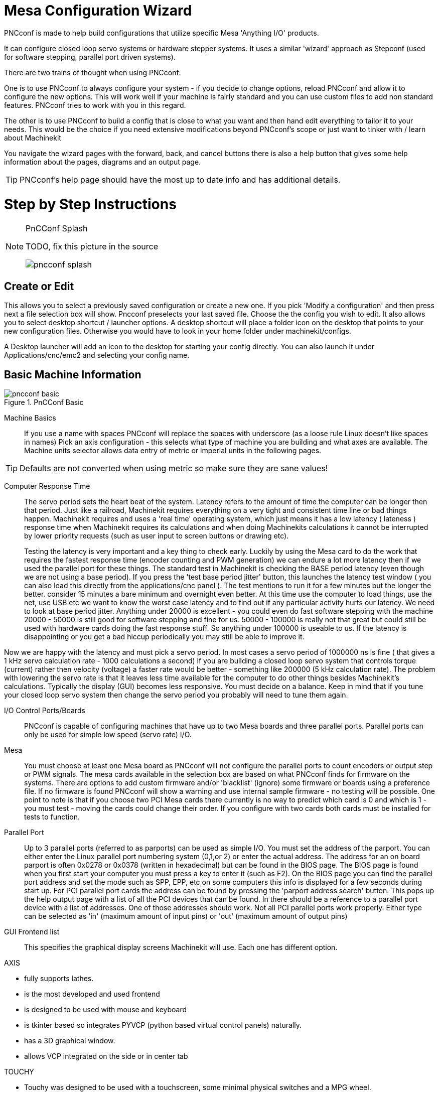 
:imagesdir: config/images

= Mesa Configuration Wizard

[[cha:PNCconf-wizard]]
(((Point n Click Configuration Wizard)))
(((Mesa Configuration Wizard)))

PNCconf is made to help build configurations that utilize specific Mesa
'Anything I/O' products.

It can configure closed loop servo systems or hardware stepper systems.
It uses a similar 'wizard' approach as Stepconf (used for software stepping,
parallel port driven systems).

There are two trains of thought when using PNCconf:

One is to use PNCconf to always configure your system - if you decide to change
options, reload PNCconf and allow it to configure the new options. This will
work well if your machine is fairly standard and you can use custom files to add
 non standard features. PNCconf tries to work with you in this regard.

The other is to use PNCconf to build a config that is close to what you want and
 then hand edit everything to tailor it to your needs. This would be the choice
if you need extensive modifications beyond PNCconf's scope or just want to
tinker with / learn about Machinekit

You navigate the wizard pages with the forward, back, and cancel buttons there
is also a help button that gives some help information about the pages, diagrams
 and an output page.

TIP: PNCconf's help page should have the most up to date info and has additional
 details.

[float]
Step by Step Instructions
=========================

.PnCConf Splash

[NOTE]
====
TODO, fix this picture in the source

image::pncconf-splash.png[]

====

== Create or Edit

This allows you to select a previously saved configuration or create a new one.
If you pick 'Modify a configuration' and then press next a file selection box
will show. Pncconf preselects your last saved file. Choose the the config you
wish to edit. It also allows you to select desktop shortcut / launcher options.
A desktop shortcut will place a folder icon on the desktop that points to your
new configuration files. Otherwise you would have to look in your home folder
under machinekit/configs.

A Desktop launcher will add an icon to the desktop for starting your config
directly. You can also launch it under Applications/cnc/emc2 and selecting your
config name.

== Basic Machine Information

.PnCConf Basic

image::pncconf-basic.png[]

Machine Basics::
If you use a name with spaces PNCconf will replace the spaces with underscore
(as a loose rule Linux doesn't like spaces in names)
Pick an axis configuration - this selects what type of machine you are building
and what axes are available. The Machine units selector allows data entry of
metric or imperial units in the following pages.

TIP: Defaults are not converted when using metric so make sure they are sane
values!

Computer Response Time::

The servo period sets the heart beat of the system. Latency refers to the amount
of time the computer can be longer then that period. Just like a railroad, Machinekit
requires everything on a very tight and consistent time line or bad things
happen. Machinekit requires and uses a 'real time' operating system, which just means
it has a low latency ( lateness ) response time when Machinekit requires its
calculations and when doing Machinekits calculations it cannot be interrupted by lower
priority requests (such as user input to screen buttons or drawing etc).
+
Testing the latency is very important and a key thing to check early. Luckily by
using the Mesa card to do the work that requires the fastest response time
(encoder counting and PWM generation) we can endure a lot more latency then if
we used the parallel port for these things. The standard test in Machinekit is checking
the BASE period latency (even though we are not using a base period). If you
press the 'test base period jitter' button, this launches the latency test
window ( you can also load this directly from the applications/cnc panel ). The
test mentions to run it for a few minutes but the longer the better. consider 15
minutes a bare minimum and overnight even better. At this time use the computer
to load things, use the net, use USB etc we want to know the worst case
latency and to find out if any particular activity hurts our latency. We need to
look at base period jitter.
Anything under 20000 is excellent - you could even do fast software stepping
with the machine
20000 - 50000 is still good for software stepping and fine for us.
50000 - 100000 is really not that great but could still be used with hardware
cards doing the fast response stuff.
So anything under 100000 is useable to us.
If the latency is disappointing or you get a bad hiccup periodically you may
still be able to improve it.

Now we are happy with the latency and
must pick a servo period. In most cases a servo period of 1000000 ns is
fine ( that gives a 1 kHz servo calculation rate - 1000 calculations a second)
if you are building a closed loop servo system that controls torque (current)
rather then velocity (voltage) a faster rate would be better - something like
200000 (5 kHz calculation rate). The problem with lowering the servo rate is
that it leaves less time available for the computer to do other things besides
Machinekit's calculations. Typically the display (GUI) becomes less responsive. You
 must decide on a balance. Keep in mind that if you tune your closed loop servo
system then change the servo period you probably will need to tune them again.

I/O Control Ports/Boards::
PNCconf is capable of configuring machines that have up to two Mesa boards and
three parallel ports. Parallel ports can only be used for simple low speed
(servo rate) I/O.

Mesa::
You must choose at least one Mesa board as PNCconf will not configure the
parallel ports to count encoders or output step or PWM signals.
The mesa cards available in the selection box are based on what PNCconf finds
for firmware on the systems. There are options to add custom firmware and/or
'blacklist' (ignore) some firmware or boards using a preference file.
If no firmware is found PNCconf will show a warning and use internal sample
firmware - no testing will be possible. One point to note is that if you choose
two PCI Mesa cards there currently is no way to predict which card is 0 and
which is 1 - you must test - moving the cards could change their order. If you
configure with two cards both cards must be installed for tests to function.

Parallel Port::
Up to 3 parallel ports (referred to as parports) can be used as simple I/O. You
must set the address of the parport. You can either enter the Linux parallel
port numbering system (0,1,or 2) or enter the actual address. The address for an
 on board parport is often 0x0278 or 0x0378 (written in hexadecimal) but can be
found in the BIOS page. The BIOS page is found when you first start your
computer you must press a key to enter it (such as F2). On the BIOS page you can
 find the parallel port address and set the mode such as SPP, EPP, etc on some
computers this info is displayed for a few seconds during start up. For PCI
parallel port cards the address can be found by pressing the 'parport address
search' button. This pops up the help output page with a list of all the PCI
devices that can be found. In there should be a reference to a parallel port
device with a list of addresses. One of those addresses should work. Not all
PCI parallel ports work properly. Either type can be selected as 'in' (maximum
amount of input pins) or 'out' (maximum amount of output pins)

GUI Frontend list::
This specifies the graphical display screens Machinekit will use.
Each one has different option.

AXIS

* fully supports lathes.
* is the most developed and used frontend
* is designed to be used with mouse and keyboard
* is tkinter based so integrates PYVCP (python based virtual control
                panels)  naturally.
* has a 3D graphical window.
* allows VCP integrated on the side or in center tab

TOUCHY

* Touchy was designed to be used with a touchscreen, some minimal
                physical switches and a MPG wheel.
* requires cycle-start, abort, and single-step signals and buttons
* It also requires shared axis MPG jogging to be selected.
* is GTK based so integrates GLADE VCP (virtual control panels) naturally.
* allows VCP panels integrated in the center Tab
* has no graphical window
* look can be changed with custom themes

MINI

* standard on OEM Sherline machines
* does not use Estop
* no VCP integration

TkMachinekit

* hi contrast bright blue screen
* separate graphics window
* no VCP integration

== External Configuration

This page allows you to select external controls such as for jogging or
overrides.

.GUI External

image::pncconf-external.png[]

If you select a Joystick for jogging, You will need it always connected for Machinekit
to load. To use the analog sticks for useful jogging you probably need to add
some custom HAL code. MPG jogging requires a pulse generator connected to a MESA
 encoder counter. Override controls can either use a pulse generator (MPG) or
switches (such as a rotary dial). External buttons might be used with a switch
based OEM joystick.

Joystick jogging::
Requires a custom 'device rule' to be installed in the system. This is a file
that Machinekit uses to connect to LINUX's device list. PNCconf will help to make this
file.
+
'Search for device rule' will search the system for rules, you can use this to
find the name of devices you have already built with PNCconf.
+
'Add a device rule' will allow you to configure a new device by following the
prompts. You will need your device available.
+
'test device' allows you to load a device, see its pin names and check its
functions with halmeter.
+
joystick jogging uses HALUI and hal_input components.

External buttons::
allows jogging the axis with simple buttons at a specified jog rate. Probably
best for rapid jogging.

MPG Jogging::
Allows you to use a Manual Pulse Generator to jog the machine's axis.
+
MPG's are often found on commercial grade machines. They output quadrature
pulses that can be counted with a MESA encoder counter. PNCconf allows for an
MPG per axis or one MPG shared with all axis. It allows for selection of jog
speeds using switches or a single speed.
+
The selectable increments option uses the mux16 component. This component
has options such as debounce and gray code to help filter the raw switch input.

Overrides::
PNCconf allows overrides of feedrates and/or spindle speed using a pulse
generator (MPG) or switches (eg. rotary).

== GUI Configuration

Here you can set defaults for the display screens, add virtual control panels
(VCP), and set some Machinekit options..

.GUI Configuration

image::pncconf-gui.png[]

Frontend GUI Options::

The default options allows general defaults to be chosen for any display screen.
+
AXIS defaults are options specific to AXIS. If you choose size , position or
force maximize options then PNCconf will ask if it's alright to overwrite a
preference file (.axisrc). Unless you have manually added commands to this file
it is fine to allow it. Position and force max can be used to move AXIS to a
second monitor if the system is capable.
+
Touchy defaults are options specific to Touchy. Most of Touchy's options can be
changed while Touchy is running using the preference page. Touchy uses GTK to
draw its screen, and GTK supports themes. Themes controls the basic look and
feel of a program. You can download themes from the net or edit them yourself.
There are a list of the current themes on the computer that you can pick from.
To help some of the text to stand out PNCconf allows you to override the
Themes's defaults. The position and force max options can be used to move Touchy
to a second monitor if the system is capable.

VCP options::

Virtual Control Panels allow one to add custom controls and displays to the
screen. AXIS and Touchy can integrate these controls inside the screen in
designated positions. There are two kinds of VCPs -
pyVCP which uses 'Tkinter' to draw the screen and GLADE VCP that uses 'GTK' to
draw the screen.

PyVCP::
PyVCPs screen XML file can only be hand built. PyVCPs fit naturally in with AXIS
as they both use TKinter.
+
HAL pins are created for the user to connect to inside their custom HAL file.
There is a sample spindle display panel for the user to use as-is or build on.
You may select a blank file that you can later add your controls 'widgets' to
or select a spindle display sample that will display spindle speed and indicate
if the spindle is at requested speed.
+
PNCconf will connect the proper spindle display HAL pins for you.
If you are using AXIS then the panel will be integrated on the right side.
If not using AXIS then the panel will be separate 'stand-alone' from the
frontend screen.
+
You can use the geometry options to size and move the panel, for instance to
move it to a second screen if the system is capable. If you press the 'Display
sample panel' button the size and placement options will be honoured.

GLADE VCP::
GLADE VCPs fit naturally inside of TOUCHY screen as they both use GTK to draw
them, but by changing GLADE VCP's theme it can be made to blend pretty well in
AXIS. (try Redmond)
+
It uses a graphical editor to build its XML files.
HAL pins are created for the user to connect to, inside of their custom HAL
file.
+
GLADE VCP also allows much more sophisticated (and complicated) programming
interaction, which PNCconf currently doesn't leverage. (see GLADE VCP in the
manual)
+
PNCconf has sample panels for the user to use as-is or build on.
With GLADE VCP PNCconf will allow you to select different options on your
sample display.
+
Under 'sample options' select which ones you would like.
The zero buttons use HALUI commands which you could edit later in the HALUI
section.
+
Auto Z touch-off also requires the classicladder touch-off program and a probe
input selected. It requires a conductive touch-off plate and a grounded
conductive tool. For an idea on how it works see:
link:http://wiki.linuxcnc.org/cgi-bin/wiki.pl?ClassicLadderExamples#Single_button_probe_touchoff[Here]
+
Under 'Display Options', size, position, and force max can be used on a
'stand-alone' panel for such things as placing the screen on a second monitor if
the system is capable.
+
You can select a GTK theme which sets the  basic look and feel of the panel.
You Usually want this to match the frontend screen.
These options will be used if you press the 'Display sample button'.
With GLADE VCP depending on the frontend screen, you can select where the panel
will display.
+
You can force it to be stand-alone or with AXIS it can be in the center or on
the right side, with Touchy it can be in the center.

Defaults and Options::

*  Require homing before MDI / Running
** If you want to be able to move the machine before homing uncheck
                this checkbox.

*  Popup Tool Prompt
** Choose between an on screen prompt for tool changes or export standard signal
   names for a User supplied custom tool changer Hal file

*  Leave spindle on during tool change:
** Used for lathes

*  Force individual manual homing

*  Move spindle up before tool change

* Restore joint position after shutdown
** Used for non-trivial kinematics machines

* Random position toolchangers
** Used for toolchangers that do not return the tool to the same
  pocket. You will need to add custom HAL code to support toolchangers.

== Mesa Configuration
The Mesa configuration pages allow one to utilize different firmwares.
On the basic page you selected a Mesa card here you pick the available firmware
and select what and how many components are available.

.Mesa Configuration

image::pncconf-mesa-config.png[]

Parport address is used only with Mesa parport card, the 7i43. An onboard
parallel port usually uses 0x278 or 0x378 though you should be able to find the
address from the BIOS page. The 7i43 requires the parallel port to use the EPP
mode, again set in the BIOS page. If using a PCI parallel port the address can
be searched for by using the search button on the basic page.

[NOTE]
Many PCI cards do not support the EPP protocol properly.

PDM PWM and 3PWM base frequency sets the balance between ripple and linearity.
If using Mesa daughter boards the docs for the board should give recommendations

[IMPORTANT]
It's important to follow these to avoid damage and get the best performance.

....
The 7i33 requires PDM and a PDM base frequency of 6 mHz
The 7i29 requires PWM and a PWM base frequency of 20 Khz
The 7i30 requires PWM and a PWM base frequency of 20 Khz
The 7i40 requires PWM and a PWM base frequency of 50 Khz
The 7i48 requires UDM and a PWM base frequency of 24 Khz
....

Watchdog time out is used to set how long the MESA board will wait before
killing outputs if communication is interrupted from the computer. Please
remember Mesa uses 'active low' outputs meaning that when the output pin is on,
it is low (approx 0 volts) and if it's off the output in high (approx 5 volts)
make sure your equipment is safe when in the off (watchdog bitten) state.

You may choose the number of available components by deselecting unused ones.
Not all component types are available with all firmware.

Choosing less then the maximum number of components allows one to gain more GPIO
 pins. If using daughter boards keep in mind you must not deselect pins that the
 card uses. For instance some firmware supports two 7i33 cards, If you only have
 one you may deselect enough components to utilize the connector that supported
the second 7i33. Components are deselected numerically by the highest number
first then down with out skipping a number. If by doing this the components are
not where you want them then you must use a different firmware. The firmware
dictates where, what and the max amounts of the components. Custom firmware is
possible, ask nicely when contacting the Machinekit developers and Mesa. Using custom
firmware in PNCconf requires special procedures and is not always possible -
Though I try to make PNCconf as flexible as possible.

After choosing all these options press the 'Accept Component Changes' button and
 PNCconf will update the I/O setup pages. Only I/O tabs will be shown for
available connectors, depending on the Mesa board.


== Mesa I/O Setup
The tabs are used to configure the input and output pins of the Mesa boards.
PNCconf allows one to create custom signal names for use in custom HAL files.

.Mesa I/O C2

image::pncconf-mesa-io2.png[]

On this tab with this firmware the components are setup for a 7i33 daughter
board, usually used with closed loop servos. Note the component numbers of the
encoder counters and PWM drivers are not in numerical order. This follows the
daughter board requirements.

.Mesa I/O C3

image::pncconf-mesa-io3.png[]

On this tab all the pins are GPIO. Note the 3 digit numbers - they will match
the HAL pin number. GPIO pins can be selected as input or output and can be
inverted.

.Mesa I/O C4

image::pncconf-mesa-io4.png[]

On this tab there are a mix of step generators and GPIO.
Step generators output and direction pins can be inverted. Note that inverting a
 Step Gen-A pin (the step output pin) changes the step timing. It should match
what your controller expects.

== Parport configuration

image::pncconf-parport.png[]

The parallel port can be used for simple I/O similar to Mesa's GPIO pins.

== Axis Configuration

.Axis Drive Configuration

image::pncconf-axis-drive.png[]

This page allows configuring and testing of the motor and/or encoder combination
. If using a servo motor an open loop test is available, if using a stepper a
tuning test is available.

Open Loop Test::
An open loop test is important as it confirms the direction of the motor and
encoder. The motor should move the axis in the positive direction when the
positive button is pushed and also the encoder should count in the postie
direction. The axis movement should follow the Machinery's Handbook
footnote:["axis nomenclature" in the chapter "Numerical Control" in the
"Machinery's Handbook" published by Industrial Press.] standards or
AXIS graphical display will not make much sense. Hopefully the help page and
diagrams can help figure this out. Note that axis directions are based on TOOL
movement not table movement. There is no acceleration ramping with the open loop
 test so start with lower DAC numbers. By moving the axis a known distance one
can confirm the encoder scaling. The encoder should count even without the amp
enabled depending on how power is supplied to the encoder.
+
WARNING: If the motor and encoder do not agree on counting direction then the
servo will run away when using PID control.
+
Since at the moment PID settings can not be tested in PNCconf the settings are
really for when you re-edit a config - enter your tested PID settings.
+
DAC scaling, max output and offset are used to tailor the DAC output.

Compute DAC::
These two values are the scale and offset factors for the axis output to the
motor amplifiers. The second value (offset) is subtracted from the computed
output (in volts), and divided by the first value (scale factor), before being
written to the D/A converters. The units on the scale value are in true volts
per DAC output volts. The units on the offset value are in volts. These can be
used to linearize a DAC.
+
Specifically, when writing outputs, the Machinekit first converts the desired
output in quasi-SI units to raw actuator values, e.g., volts for an amplifier
 DAC. This scaling looks like: The value for scale can be obtained analytically
by doing a unit analysis, i.e., units are [output SI units]/[actuator units].
For example, on a machine with a velocity mode amplifier such that 1 volt
results in 250 mm/sec velocity, Note that the units of the offset are in machine
 units, e.g., mm/sec, and they are pre-subtracted from the sensor readings. The
value for this offset is obtained by finding the value of your output which
yields 0.0 for the actuator output. If the DAC is linearized, this offset is
normally 0.0.
+
The scale and offset can be used to linearize the DAC as well, resulting in
values that reflect the combined effects of amplifier gain, DAC non-linearity,
DAC units, etc. To do this, follow this procedure:

* Build a calibration table for the output, driving the DAC with a
            desired voltage and measuring the result:

.Output Voltage Measurements

[cols="^,^",width="50%"]
|==================
|*Raw* | *Measured*
|-10 | *-9.93*
| -9 | *-8.83*
|  0 | *-0.96*
|  1 | *-0.03*
|  9 | *9.87*
| 10 | *10.07*
|==================


* Do a least-squares linear fit to get coefficients a, b such that meas=a*raw+b
* Note that we want raw output such that our measured result is
            identical to the commanded output. This means
** cmd=a*raw+b
** raw=(cmd-b)/a
* As a result, the a and b coefficients from the linear fit can be used
            as the scale and offset for the controller directly.

MAX OUTPUT:
The maximum value for the output of the PID compensation that is written to the
motor amplifier, in volts. The computed output value is clamped to this limit.
The limit is applied before scaling to raw output units. The value is applied
symmetrically to both the plus and the minus side.

*Tuning Test*
The tuning test unfortunately only works with stepper based systems. Again
confirm the directions on the axis is correct. Then test the system by running
 the axis back and forth, If the acceleration or max speed is too high you will
lose steps. While jogging, Keep in mind it can take a while for an axis with low
acceleration to stop. Limit switches are not functional during this test. You
can set a pause time so each end of the test movement. This would allow you to
set up and read a dial indicator to see if you are loosing steps.

*Stepper Timing*
Stepper timing needs to be tailored to the step controller's requirements.
Pncconf supplies some default controller timing or allows custom timing settings
. See link:http://wiki.machinekit.org/cgi-bin/wiki.pl?Stepper_Drive_Timing[here] for
some more known timing numbers (feel free to add ones you have figured out). If
in doubt use large numbers such as 5000 this will only limit max speed.

*Brushless Motor Control*
These options are used to allow low level control of brushless motors using
special firmware and daughter boards. It also allows conversion of HALL sensors
from one manufacturer to another. It is only partially supported and will
require one to finish the HAL connections. Contact the mail-list or forum for
more help.

.Axis Scale Calculation

image::pncconf-scale-calc.png[]

The scale settings can be directly entered or one can use the 'calculate scale'
button to assist. Use the check boxes to select appropriate calculations. Note
that 'pulley teeth' requires the number of teeth not the gear ratio. Worm turn
ratio is just the opposite it requires the gear ratio. If your happy with the
scale press apply otherwise push cancel and enter the scale directly.


.Axis Configuration

image::pncconf-axis-config.png[]

Also refer to the diagram tab for two examples of
home and limit switches. These are two examples of
many different ways to set homing and limits.

IMPORTANT: It is very important to start with the axis moving in the right
direction or else getting homing right is very difficult!

Remember positive and negative directions
refer to the TOOL not the table as per the Machinists handbook.

.On a typical knee or bed mill
* when the TABLE moves out that is the positive Y direction
* when the TABLE moves left that is the positive X direction
* when the TABLE moves down that is the positive Z direction
* when the HEAD moves up that is the positive Z direction

.On a typical lathe
* when the TOOL moves right, away from the chuck
* that is the positive Z direction
* when the TOOL moves toward the operator
* that is the positive X direction. Some lathes have X
* opposite (eg tool on back side), that will work fine but
* AXIS graphical display can not be made to reflect this.

When using homing and / or limit switches
Machinekit expects the HAL signals to be true when
the switch is being pressed / tripped.
If the signal is wrong for a limit switch then
Machinekit will think the machine is on end of limit
all the time. If the home switch search logic is wrong
Machinekit will seem to home in the wrong direction.
What it actually is doing is trying to BACK off
the home switch.


Decide on limit switch location.

Limit switches are the back up for software limits in case
something electrical goes wrong eg. servo runaway.
Limit switches should be placed so that the machine does not
hit the physical end of the axis movement. Remember the axis
will coast past the contact point if moving fast. Limit switches
should be 'active low' on the machine. eg. power runs through
the switches all the time - a loss of power (open switch) trips.
While one could wire them the other way, this is fail safe.
This may need to be inverted so that the HAL signal in Machinekit
in 'active high' - a TRUE means the switch was tripped. When
starting Machinekit if you get an on-limit warning, and axis is NOT
tripping the switch, inverting the signal is probably the
solution. (use HALMETER to check the corresponding HAL signal
eg. axis.0.pos-lim-sw-in  X axis positive limit switch)

Decide on the home switch location.

If you are using limit switches You may as well use one as a
home switch. A separate home switch is useful if you have a long
axis that in use is usually a long way from the limit switches or
moving the axis to the ends presents problems of interference
with material.
eg a long shaft in a lathe makes it hard to home to limits with out
the tool hitting the shaft, so a separate home switch closer to the
middle may be better.
If you have an encoder with index then the home switch acts as a
course home and the index will be the actual home location.

Decide on the MACHINE ORIGIN position.

MACHINE ORIGIN is what Machinekit uses to reference all user coordinate
systems from.
I can think of little reason it would need to be in any particular
spot. There are only a few G codes that can access the
MACHINE COORDINATE system.( G53, G30 and G28 )
If using tool-change-at-G30 option having the Origin at the tool
change position may be convenient. By convention, it may be easiest
to have the ORIGIN at the home switch.

Decide on the (final) HOME POSITION.

this just places the carriage at a consistent and convenient position
after Machinekit figures out where the ORIGIN is.

Measure / calculate the positive / negative axis travel distances.

Move the axis to the origin. Mark a reference on the movable
slide and the non-moveable support (so they are in line) move
the machine to the end of limits. Measure between the marks that is one
of the travel distances. Move the table to the other end of travel.
Measure the marks again. That is the other travel distance. If the ORIGIN
is at one of the limits then that travel distance will be zero.

(machine) ORIGIN::
    The Origin is the MACHINE zero point. (not
    the zero point you set your cutter / material at).
    Machinekit uses this point to reference everything else
    from. It should be inside the software limits.
    Machinekit uses the home switch location to calculate
    the origin position (when using home switches
    or must be manually set if not using home switches.

Travel distance::
    This is the maximum distance the axis can
    travel in each direction. This may
    or may not be able to be measured directly
    from origin to limit switch. The positive and
    negative travel distances should add up to the
    total travel distance.

POSITIVE TRAVEL DISTANCE::
    This is the distance the Axis travels from
    the Origin to the positive travel distance or
    the total travel minus the negative travel
    distance. You would set this to zero if the
    origin is positioned at the positive limit.
    The will always be zero or a positive number.

NEGATIVE TRAVEL DISTANCE::
    This is the distance the Axis travels from
    the Origin to the negative travel distance.
    or the total travel minus the positive travel
    distance. You would set this to zero if the
    origin is positioned at the negative limit.
    This will always be zero or a negative number.
    If you forget to make this negative PNCconf
    will do it internally.

(Final) HOME POSITION::
    This is the position the home sequence will
    finish at. It is referenced from the Origin
    so can be negative or positive depending on
    what side of the Origin it is located.
    When at the (final) home position if
    you must move in the Positive direction to
    get to the Origin, then the number will be
    negative.

HOME SWITCH LOCATION::
    This is the distance from the home switch to
    the Origin. It could be negative or positive
    depending on what side of the Origin it is
    located. When at the home switch location if
    you must move in the Positive direction to
    get to the Origin, then the number will be
    negative. If you set this to zero then the
    Origin will be at the location of the limit
    switch (plus distance to find index if used)

Home Search Velocity::
    Course home search velocity in units per minute.

Home Search Direction::
    Sets the home switch search direction
    either negative (ie. towards negative limit switch)
    or positive (ie. towards positive limit switch)

Home Latch Velocity::
    Fine Home search velocity in units per minute

Home Final Velocity::
    Velocity used from latch position to (final) home position
    in units per minute. Set to 0 for max rapid speed

Home latch Direction::
    Allows setting of the latch direction to the same
    or opposite of the search direction.

Use Encoder Index For Home::
    Machinekit will search for an encoder index pulse while in
    the latch stage of homing.

Use Compensation File::
    Allows specifying a Comp filename and type.
    Allows sophisticated compensation. See Manual.

Use Backlash Compensation::
    Allows setting of simple backlash compensation. Can
    not be used with Compensation File. See Manual.

.AXIS Help Diagram

image::pncconf-diagram-lathe.png[]

The diagrams should help to demonstrate an example of limit switches and
standard axis movement directions.
In this example the Z axis was two limit switches, the positive switch is shared
 as a home switch.
The MACHINE ORIGIN (zero point) is located at the negative limit.
The left edge of the carriage is the negative trip pin and the right the
positive trip pin.
We wish the FINAL HOME POSITION to be 4 inches away from the ORIGIN on the
positive side.
If the carriage was moved to the positive limit we would measure 10 inches
between the negative limit and the negative trip pin.

== Spindle Configuration

If you select spindle signals then this page is available to configure spindle
control.

TIP: Many of the option on this page will not show unless the proper option was
selected on previous pages!

.Spindle Configuration

image::pncconf-spindle-config.png[]

This page is similar to the axis motor configuration page.

There are some differences:

* Unless one has chosen a stepper driven spindle there is no acceleration or
velocity limiting.
* There is no support for gear changes or ranges.
* If you picked a VCP spindle display option then spindle-at-speed scale and
filter settings may be shown.
* Spindle-at-speed allows Machinekit to wait till the spindle is at the requested speed
before moving the axis. This is particularly handy on lathes with constant
surface feed and large speed diameter changes. It requires either encoder
feedback or a digital spindle-at-speed signal typically connected to a VFD
drive.
* If using encoder feedback, you may select a spindle-at-speed scale setting that
specifies how close the actual speed must be to the requested speed to be
considered at-speed.
* If using encoder feedback, the VCP speed display can be erratic - the
filter setting can be used to smooth out the display. The encoder scale must be
set for the encoder count / gearing used.
* If you are using a single input for a spindle encoder you must add the line:
setp    hm2_7i43.0.encoder.00.counter-mode 1
(changing the board name and encoder number to your requirements) into a custom
HAL file. See the Hostmot2 section on encoders for more info about counter mode.



== Advanced Options

This allows setting of HALUI commands and loading of classicladder and sample
ladder programs.
If you selected GLADE VCP options such as for zeroing axis, there will be
commands showing.
See the manual about info on HALUI for using custom halcmds.
There are several ladder program options.
The Estop program allows an external ESTOP switch or the GUI frontend to throw
an Estop. It also has a timed lube pump signal.
The Z auto touch-off is with a touch-off plate, the GLADE VCP touch-off button
and special HALUI commands to set the current
user origin to zero and rapid clear.
The serial modbus program is basically a blank template program that sets up
classicladder for serial modbus. See the classicladder section in the manual.

.Advanced Options

image::pncconf-advanced.png[]

== HAL Components

On this page you can add additional HAL components you might need for custom
HAL files.
In this way one should not have to hand edit the main HAL file, while still
allowing user needed components.

.HAL Components

image::pncconf-hal.png[]

The first selection is components that pncconf uses internally.
You may configure pncconf to load extra instances of the components for your
custom HAL file.

Select the number of instances your custom file will need, pncconf will add
what it needs after them.

Meaning if you need 2 and pncconf needs 1 pncconf will load 3 instances and use
the last one.

Custom Component Commands::

This selection will allow you to load HAL components that pncconf does not use.
Add the loadrt or loadusr command, under the heading 'loading command'
Add the addf command under the heading 'Thread command'.
The components will be added to the thread between reading of inputs and writing
of outputs, in the order you write them in the 'thread command'.

== Advanced Usage Of PNCconf

PNCconf does its best to allow flexible customization by the user.
PNCconf has support for custom signal names, custom loading of components,
custom HAL files and custom firmware.

There are also signal names that PNCconf always provides regardless of options
selected, for user's custom HAL files
With some thought most customizations should work regardless if you later select
different options in PNCconf.

Eventually if the customizations are beyond the scope of PNCconf's frame work
you can use PNCconf to build a base config or use one of Machinekit's sample
configurations and just hand edit it to what ever you want.

Custom Signal Names::

If you wish to connect a component to something in a custom HAL file write a
unique signal name in the combo entry box. Certain components will add endings
to your custom signal name:

Encoders will add < customname > +:

* position
* count
* velocity
* index-enable
* reset

Steppers add:

* enable
* counts
* position-cmd
* position-fb
* velocity-fb

PWM add:

* enable
* value

GPIO pins will just have the entered signal name connected to it

In this way one can connect to these signals in the custom HAL files and still
have the option to move them around later.

Custom Signal Names::

The Hal Components page can be used to load components needed by a user for
customization.

Loading Custom Firmware::

PNCconf searches for firmware on the system and then looks for the XML file that
it can convert to what it understands. These XML files are only supplied for
officially released firmware from the Machinekit team. To utilize custom firmware one
must convert it to an array that PNCconf understands and add its filepath
to PNCconf's preference file. By default this path searches the desktop for
a folder named custom_firmware and a file named firmware.py.

The hidden preference file is in the user's home file, is
named .pncconf-preferences and require one to select 'show hidden files' to see
and edit it. The contents of this file can be seen when you first load PNCconf -
press the help button and look at the output page.

Ask on the Machinekit mail-list or forum for info about converting custom firmware.
Not all firmware can be utilized with PNCconf.

Custom HAL Files::

There are four custom files that you can use to add HAL commands to:

* custom.hal is for HAL commands that don't have to be run after the GUI frontend
loads. It is run after the configuration-named HAL file.
* custom_postgui.hal is for commands that must be run after AXIS loads or a
standalone PYVCP display loads.
* custom_gvcp.hal is for commands that must be run after glade VCP is loaded.
* shutdown.hal is for commands to run when Machinekit shuts down in a controlled manner.

// vim: set syntax=asciidoc:
